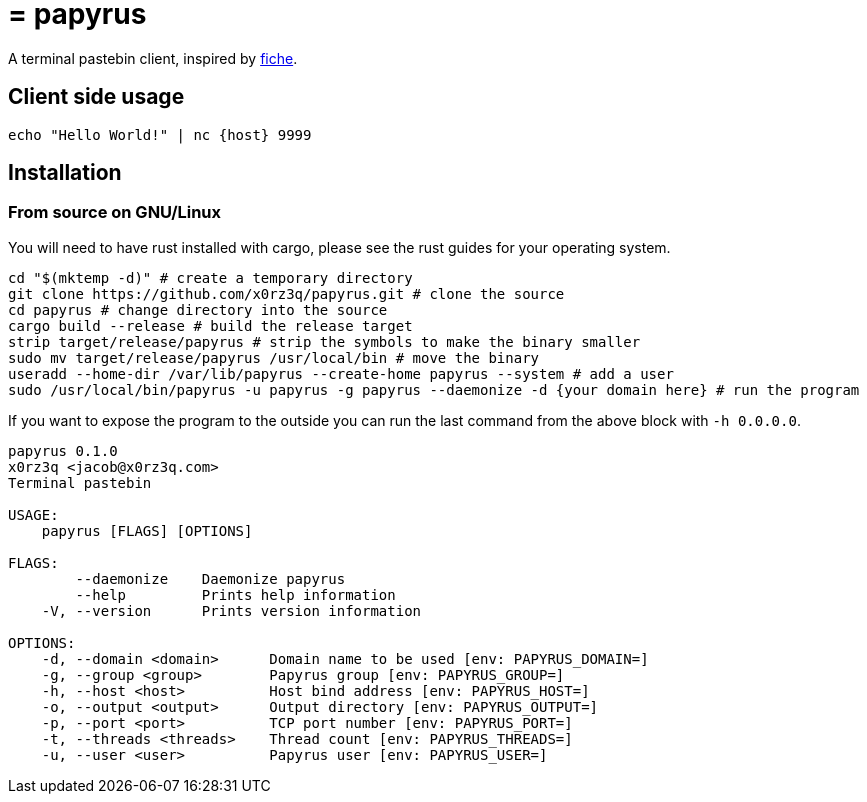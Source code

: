 = = papyrus

A terminal pastebin client, inspired by https://github.com/solusipse/fiche[fiche].

== Client side usage
[source,sh]
----
echo "Hello World!" | nc {host} 9999
----

== Installation
=== From source on GNU/Linux
You will need to have rust installed with cargo, please see the rust guides
for your operating system.

[source,sh]
----
cd "$(mktemp -d)" # create a temporary directory
git clone https://github.com/x0rz3q/papyrus.git # clone the source
cd papyrus # change directory into the source
cargo build --release # build the release target
strip target/release/papyrus # strip the symbols to make the binary smaller
sudo mv target/release/papyrus /usr/local/bin # move the binary
useradd --home-dir /var/lib/papyrus --create-home papyrus --system # add a user
sudo /usr/local/bin/papyrus -u papyrus -g papyrus --daemonize -d {your domain here} # run the program
----

If you want to expose the program to the outside you can run the last
command from the above block with `-h 0.0.0.0`.

[source,sh]
----
papyrus 0.1.0
x0rz3q <jacob@x0rz3q.com>
Terminal pastebin

USAGE:
    papyrus [FLAGS] [OPTIONS]

FLAGS:
        --daemonize    Daemonize papyrus
        --help         Prints help information
    -V, --version      Prints version information

OPTIONS:
    -d, --domain <domain>      Domain name to be used [env: PAPYRUS_DOMAIN=]
    -g, --group <group>        Papyrus group [env: PAPYRUS_GROUP=]
    -h, --host <host>          Host bind address [env: PAPYRUS_HOST=]
    -o, --output <output>      Output directory [env: PAPYRUS_OUTPUT=]
    -p, --port <port>          TCP port number [env: PAPYRUS_PORT=]
    -t, --threads <threads>    Thread count [env: PAPYRUS_THREADS=]
    -u, --user <user>          Papyrus user [env: PAPYRUS_USER=]
----